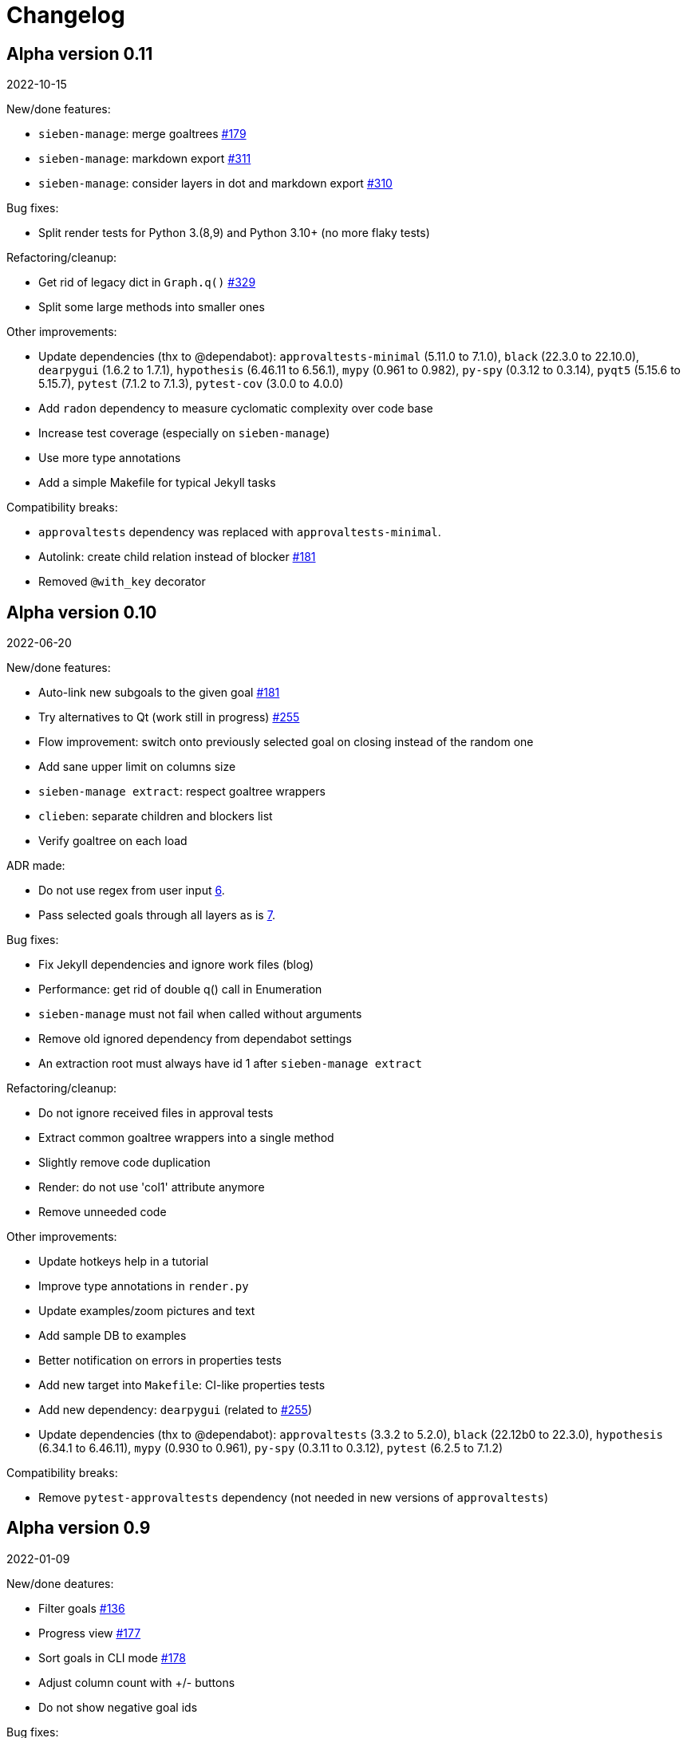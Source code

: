 = Changelog

== Alpha version 0.11
2022-10-15

New/done features:

* `sieben-manage`: merge goaltrees https://github.com/ahitrin/SiebenApp/issues/179[#179]
* `sieben-manage`: markdown export https://github.com/ahitrin/SiebenApp/issues/311[#311]
* `sieben-manage`: consider layers in dot and markdown export https://github.com/ahitrin/SiebenApp/issues/310[#310]

Bug fixes:

* Split render tests for Python 3.(8,9) and Python 3.10+ (no more flaky tests)

Refactoring/cleanup:

* Get rid of legacy dict in `Graph.q()` https://github.com/ahitrin/SiebenApp/issues/329[#329]
* Split some large methods into smaller ones

Other improvements:

* Update dependencies (thx to @dependabot):
`approvaltests-minimal` (5.11.0 to 7.1.0),
`black` (22.3.0 to 22.10.0),
`dearpygui` (1.6.2 to 1.7.1),
`hypothesis` (6.46.11 to 6.56.1),
`mypy` (0.961 to 0.982),
`py-spy` (0.3.12 to 0.3.14),
`pyqt5` (5.15.6 to 5.15.7),
`pytest` (7.1.2 to 7.1.3),
`pytest-cov` (3.0.0 to 4.0.0)
* Add `radon` dependency to measure cyclomatic complexity over code base
* Increase test coverage (especially on `sieben-manage`)
* Use more type annotations
* Add a simple Makefile for typical Jekyll tasks

Compatibility breaks:

* `approvaltests` dependency was replaced with `approvaltests-minimal`.
* Autolink: create child relation instead of blocker https://github.com/ahitrin/SiebenApp/issues/181[#181]
* Removed `@with_key` decorator

== Alpha version 0.10
2022-06-20

New/done features:

* Auto-link new subgoals to the given goal https://github.com/ahitrin/SiebenApp/issues/181[#181]
* Try alternatives to Qt (work still in progress) https://github.com/ahitrin/SiebenApp/issues/255[#255]
* Flow improvement: switch onto previously selected goal on closing instead of the random one
* Add sane upper limit on columns size
* `sieben-manage extract`: respect goaltree wrappers
* `clieben`: separate children and blockers list
* Verify goaltree on each load

ADR made:

* Do not use regex from user input https://github.com/ahitrin/SiebenApp/blob/master/doc/adr/0006-do-not-use-regex-from-user-input.md[6].
* Pass selected goals through all layers as is https://github.com/ahitrin/SiebenApp/blob/master/doc/adr/0007-pass-selected-goals-through-all-layers-as-is.md[7].

Bug fixes:

* Fix Jekyll dependencies and ignore work files (blog)
* Performance: get rid of double q() call in Enumeration
* `sieben-manage` must not fail when called without arguments
* Remove old ignored dependency from dependabot settings
* An extraction root must always have id 1 after `sieben-manage extract`

Refactoring/cleanup:

* Do not ignore received files in approval tests
* Extract common goaltree wrappers into a single method
* Slightly remove code duplication
* Render: do not use 'col1' attribute anymore
* Remove unneeded code

Other improvements:

* Update hotkeys help in a tutorial
* Improve type annotations in `render.py`
* Update examples/zoom pictures and text
* Add sample DB to examples
* Better notification on errors in properties tests
* Add new target into `Makefile`: CI-like properties tests
* Add new dependency: `dearpygui` (related to https://github.com/ahitrin/SiebenApp/issues/255[#255])
* Update dependencies (thx to @dependabot):
`approvaltests` (3.3.2 to 5.2.0),
`black` (22.12b0 to 22.3.0),
`hypothesis` (6.34.1 to 6.46.11),
`mypy` (0.930 to 0.961),
`py-spy` (0.3.11 to 0.3.12),
`pytest` (6.2.5 to 7.1.2)

Compatibility breaks:

* Remove `pytest-approvaltests` dependency (not needed in new versions of `approvaltests`)

== Alpha version 0.9
2022-01-09

New/done deatures:

* Filter goals https://github.com/ahitrin/SiebenApp/issues/136[#136]
* Progress view https://github.com/ahitrin/SiebenApp/issues/177[#177]
* Sort goals in CLI mode https://github.com/ahitrin/SiebenApp/issues/178[#178]
* Adjust column count with +/- buttons
* Do not show negative goal ids

Bug fixes:

* CLI: do not show links to pseudo-goals
* Improve rendering speed (thx to py-spy!)

Refactoring/cleanup:

* Use Python 3.8+ syntax (walrus operator et al)
* Use Python 3.10 on CI
* Move rendering geometry logic from `app.py` to `render.py` and make it framework-agnostic, and cover it with tests
* Use type aliases in `render.py` (WIP)
* Move some common logic into the base Graph class in order to simplify all its children
* Introduce `@with_key` decorator in order to simplify logic in all views

Other improvements:

* Cover CLI with tests
* Add `py-spy` development dependency (for easier profiling)
* Migrate from Travis CI to Github Actions
* Update dependencies: `pytest`, `pytest-cov`, `hypothesis`, `approvaltests`, `mypy`, `pyqt5`, `black` (thx to @dependabot)
* Update blog Jekyll dependencies
* Update copyright @ 2022

Compatibility breaks:

* Drop support for Python 3.7
* Get rid of `pylint` (`mypy` + `black` should be enough)

== Alpha version 0.8
2021-05-02

New/done features:

* Add "New file" dialog
* Add support for Python 3.9
* CLI mode https://github.com/ahitrin/SiebenApp/issues/65[#65]
* Toggle views independently of each other https://github.com/ahitrin/SiebenApp/issues/67[#67]
* `sieben-manage`: add "migrate" command

Bug fixes:

* More consistent behavior in zoom+close scenarios
* Improve rendering performance

Other improvements:

* Renew Readme/screenshots
* Move tutorial into separate file
* Update runtime dependencies: `pyqt5`
* Update dev dependencies: `hypothesis`, `pylint`, `pytest`, `mypy`, `black` (thx @dependabot!)
* Add approval tests and `pytest-cov` to ensure better quality
* Upgrade to GitHub-native Dependabot
* Move from travis-ci.org to travis-ci.com
* Many small improvements in code
* Restore old ADR and add new ones

Compatibility breaks:

* Drop support for Python 3.6

== Alpha version 0.7
2020-08-11

New features:

* Open another file in the same window (no Github ticket, LOL)
* Restore export into `.dot` format https://github.com/ahitrin/SiebenApp/issues/94[#94] (in a new `sieben-manage` script)

Bug fixes:

* Zoom: inconsistent behavior when close zoom root https://github.com/ahitrin/SiebenApp/issues/98[#98]
* Improve tests stability https://github.com/ahitrin/SiebenApp/issues/92[#92]
* Migration: drop empty table `new_edges` (crap left after https://github.com/ahitrin/SiebenApp/issues/16[#16])

Refactoring:

* Replace Graph methods with commands https://github.com/ahitrin/SiebenApp/issues/97[#97] (reduce coupling between classes)
* Extract common interface to the Goals class https://github.com/ahitrin/SiebenApp/issues/68[#68]
* Toggle views independently from each other (inner preparations) https://github.com/ahitrin/SiebenApp/issues/67[#67]

Compatibility breaks:

* Do *not* open `sieben.db` file by default when called without argument
* Use f-strings (no more Python3.5)

Other improvements:

* Move from `requirements.txt` to `Pipenv`
* Update dependencies: `PyQt5`, `hypothesis`, `pytest`, `mypy`, `pylint`
* Add `black` for formatting
* Fix some Mypy warnings

== Alpha version 0.6
2020-01-20

Bug fixes:

* Previous selection may get lost on unzoom https://github.com/ahitrin/SiebenApp/issues/85[#85]

Compatibility breaks:

* Remove support for Python 3.5 https://github.com/ahitrin/SiebenApp/issues/64[#64]

Other improvements:

* Few improvements for Travis builds
* Extract common interface to the Goals class (WIP) https://github.com/ahitrin/SiebenApp/issues/68[#68]
* Reorganize blog: move from branch to directory
* Update dependencies: `pytest`, `hypothesis`, `mypy`, `pyqt5` (thx to @dependabot)

== Alpha version 0.5.1
2019-11-25

Bug fixes:

* Fix https://github.com/ahitrin/SiebenApp/issues/3[#3]: focus may be lost after unlink in zoomed mode

Other improvements:

* Update Hypothesis and Pytest dependencies

== Alpha version 0.5
2019-11-20

New features:

* Use two link categories: parent-child vs bloker-blocked https://github.com/ahitrin/SiebenApp/issues/16[#16]
* Use nested zoom levels https://github.com/ahitrin/SiebenApp/issues/17[#17]

Other improvements:

* Add support for Python 3.7 & 3.8
* Update all dependencies (thx to @dependabot)
* More strict `pylint` checks
* Add a lot of type annotations
* Start to extract common interfaces (`domain.py`)

Compatibility breaks:

* Remove unused 'swap goals' feature
* API change: use 'q' for query method, not 'all'

== Alpha version 0.4
2018-03-22

New features:

 * Use native rendering instead of Graphviz https://github.com/ahitrin/SiebenApp/issues/5[#5]
 * Allow to cancel edit https://github.com/ahitrin/SiebenApp/issues/8[#8]
 * Show error messages https://github.com/ahitrin/SiebenApp/issues/11[#11]
 * Hotkeys help window https://github.com/ahitrin/SiebenApp/issues/12[#12]
 * Show DB name in window title
 * Set path to DB file in app args
 * Use current goal name as default value when rename goals

Bug fixes:

 * Escape special symbols in goal names https://github.com/ahitrin/SiebenApp/issues/9[#9]
 * Do not use fixed Python version in scripts

Other improvements:

 * Setup `pylint` code style check
 * Introduce DSL for simper goal tree creation in test

Compatibility breaks:

 * Drop Graphviz drawing engine https://github.com/ahitrin/SiebenApp/issues/5[#5]

== Alpha version 0.3
2017-06-12

New features:

 * Allow SiebenApp to be called from another dir
 * Redesing main window
 * New action: swap goals
 * New actions: zoom / unzoom https://github.com/ahitrin/SiebenApp/issues/6[#6]
 * Use adaptive goal tree enumeration https://github.com/ahitrin/SiebenApp/issues/7[#7]

Bug fixes:

 * Fix wrong column types in DB
 * Fix issue with complex delete
 * Fix bad link issue
 * Fix contact email
 * Exit when Graphviz is not found
 * Disallow to re-open goal atop of the closed one
 * Fix: goal deletion may cause failure on the next startup
 * Fix: migrations did not run for existing DB https://github.com/ahitrin/SiebenApp/issues/2[#2]
 * Improve selection UX: avoid buffer overflow

Other improvements:

 * Add support for Python 3.6
 * Update `PyQt` version: 5.7->5.8.2
 * Use special Hypothesis profile for CI

== Alpha version 0.2
2016-12-18

New features:

 * Use SqliteDB for save/load https://github.com/ahitrin/SiebenApp/issues/2[#2]
 * Add several validation checks

== Alpha version 0.1
2016-11-28

The very first public release. Very limited functionality, but already working.
